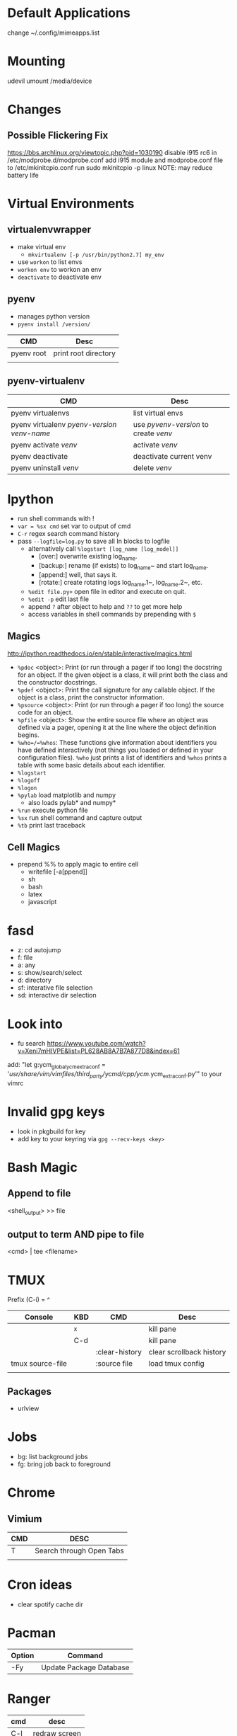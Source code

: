 * Default Applications
change ~/.config/mimeapps.list

* Mounting
udevil umount /media/device
* Changes
** Possible Flickering Fix
https://bbs.archlinux.org/viewtopic.php?pid=1030190
disable i915 rc6 in /etc/modprobe.d/modprobe.conf
add i915 module and modprobe.conf file to /etc/mkinitcpio.conf
run sudo mkinitcpio -p linux
NOTE: may reduce battery life
* Virtual Environments
** virtualenvwrapper
   - make virtual env
     - =mkvirtualenv [-p /usr/bin/python2.7] my_env=
   - use =workon= to list envs
   - =workon env= to workon an env
   - =deactivate= to deactivate env
** pyenv
   - manages python version
   - =pyenv install /version/=  
   | CMD        | Desc                 |
   |------------+----------------------|
   | pyenv root | print root directory |
   |            |                      |
** pyenv-virtualenv
   | CMD                                          | Desc                                  |
   |----------------------------------------------+---------------------------------------|
   | pyenv virtualenvs                            | list virtual envs                     |
   | pyenv virtualenv /pyenv-version/ /venv-name/ | use /pyvenv-version/ to create /venv/ |
   | pyenv activate /venv/                        | activate /venv/                       |
   | pyenv deactivate                             | deactivate current venv               |
   | pyenv uninstall /venv/                       | delete /venv/                         |
* Ipython
  - run shell commands with !
  - =var = %sx cmd= set var to output of cmd
  - =C-r= regex search command history
  - pass =--logfile=log.py= to save all In blocks to logfile
    - alternatively call =%logstart [log_name [log_model]]=
      - [over:] overwrite existing log_name.
      - [backup:] rename (if exists) to log_name~ and start log_name.
      - [append:] well, that says it.
      - [rotate:] create rotating logs log_name.1~, log_name.2~, etc.
    - =%edit file.py+= open file in editor and execute on quit.
    - =%edit -p= edit last file
    - append =?= after object to help and =??= to get more help
    - access variables in shell commands by prepending with =$=

** Magics
http://ipython.readthedocs.io/en/stable/interactive/magics.html
  - =%pdoc= <object>: Print (or run through a pager if too long) the docstring for
    an object. If the given object is a class, it will print both the class and
    the constructor docstrings.
  - =%pdef= <object>: Print the call signature for any callable object. If the
    object is a class, print the constructor information.
  - =%psource= <object>: Print (or run through a pager if too long) the source code
    for an object.
  - =%pfile= <object>: Show the entire source file where an object was defined via a
    pager, opening it at the line where the object definition begins.
  - =%who=/=%whos=: These functions give information about identifiers you have
    defined interactively (not things you loaded or defined in your
    configuration files). =%who= just prints a list of identifiers and =%whos=
    prints a table with some basic details about each identifier.
  - =%logstart=
  - =%logoff=
  - =%logon=
  - =%pylab= load matplotlib and numpy
    - also loads pylab* and numpy*
  - =%run= execute python file
  - =%sx= run shell command and capture output
  - =%tb= print last traceback

** Cell Magics
   - prepend %% to apply magic to entire cell
     - writefile [-a[ppend]]
     - sh
     - bash
     - latex
     - javascript
* fasd
  - z: cd autojump
  - f: file
  - a: any
  - s: show/search/select
  - d: directory
  - sf: interative file selection
  - sd: interactive dir selection
* Look into
- fu search https://www.youtube.com/watch?v=Xeni7mHIVPE&list=PL628AB8A7B7A877D8&index=61
add: "let g:ycm_global_ycm_extra_conf = '/usr/share/vim/vimfiles/third_party/ycmd/cpp/ycm/.ycm_extra_conf.py'" to your vimrc
* Invalid gpg keys
  - look in pkgbuild for key
  - add key to your keyring via =gpg --recv-keys <key>=
* Bash Magic
** Append to file
   <shell_output> >> file
** output to term AND pipe to file
   <cmd> | tee <filename>
* TMUX
  Prefix (C-i) = ^
  | Console          | KBD | CMD            | Desc                     |
  |------------------+-----+----------------+--------------------------|
  |                  | ^x  |                | kill pane                |
  |                  | C-d |                | kill pane                |
  |                  |     | :clear-history | clear scrollback history |
  | tmux source-file |     | :source file   | load tmux config         |
  |                  |     |                |                          |
** Packages
   - urlview
* Jobs
  - bg: list background jobs
  - fg: bring job back to foreground
* Chrome
** Vimium
| CMD | DESC                     |
|-----+--------------------------|
| T   | Search through Open Tabs |
|     |                          |
* Cron ideas
- clear spotify cache dir
* Pacman
| Option | Command                 |
|--------+-------------------------|
| -Fy    | Update Package Database |
* Ranger
  | cmd | desc          |
  |-----+---------------|
  | C-l | redraw screen |
* Awesome
** Fixes
*** mouse follow focus
    - use client focus callback to set mouse coords to client coords
